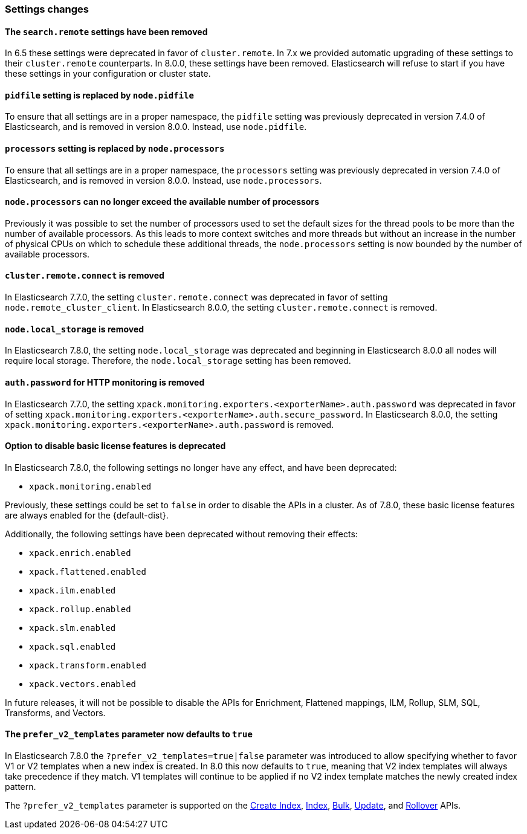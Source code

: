 [float]
[[breaking_80_settings_changes]]
=== Settings changes

[float]
[[search-remote-settings-removed]]
==== The `search.remote` settings have been removed

In 6.5 these settings were deprecated in favor of `cluster.remote`. In 7.x we
provided automatic upgrading of these settings to their `cluster.remote`
counterparts. In 8.0.0, these settings have been removed. Elasticsearch will
refuse to start if you have these settings in your configuration or cluster
state.

[float]
[[remove-pidfile]]
==== `pidfile` setting is replaced by `node.pidfile`

To ensure that all settings are in a proper namespace, the `pidfile` setting was
previously deprecated in version 7.4.0 of Elasticsearch, and is removed in
version 8.0.0. Instead, use `node.pidfile`.

[float]
[[remove-processors]]
==== `processors` setting is replaced by `node.processors`

To ensure that all settings are in a proper namespace, the `processors` setting
was previously deprecated in version 7.4.0 of Elasticsearch, and is removed in
version 8.0.0. Instead, use `node.processors`.

[float]
==== `node.processors` can no longer exceed the available number of processors

Previously it was possible to set the number of processors used to set the
default sizes for the thread pools to be more than the number of available
processors. As this leads to more context switches and more threads but without
an increase in the number of physical CPUs on which to schedule these additional
threads, the `node.processors` setting is now bounded by the number of available
processors.

[float]
==== `cluster.remote.connect` is removed

In Elasticsearch 7.7.0, the setting `cluster.remote.connect` was deprecated in
favor of setting `node.remote_cluster_client`. In Elasticsearch 8.0.0, the
setting `cluster.remote.connect` is removed.

[float]
==== `node.local_storage` is removed

In Elasticsearch 7.8.0, the setting `node.local_storage` was deprecated and
beginning in Elasticsearch 8.0.0 all nodes will require local storage. Therefore,
the `node.local_storage` setting has been removed.

[float]
==== `auth.password` for HTTP monitoring is removed

In Elasticsearch 7.7.0, the setting `xpack.monitoring.exporters.<exporterName>.auth.password`
was deprecated in favor of setting `xpack.monitoring.exporters.<exporterName>.auth.secure_password`.
In Elasticsearch 8.0.0, the setting `xpack.monitoring.exporters.<exporterName>.auth.password` is
removed.

[float]
==== Option to disable basic license features is deprecated

In Elasticsearch 7.8.0, the following settings no longer have any effect, and
have been deprecated:

* `xpack.monitoring.enabled`

Previously, these settings could be set to `false` in order to disable the
APIs in a cluster. As of 7.8.0, these basic license features are
always enabled for the {default-dist}.

Additionally, the following settings have been deprecated without removing
their effects:

* `xpack.enrich.enabled`
* `xpack.flattened.enabled`
* `xpack.ilm.enabled`
* `xpack.rollup.enabled`
* `xpack.slm.enabled`
* `xpack.sql.enabled`
* `xpack.transform.enabled`
* `xpack.vectors.enabled`

In future releases, it will not be possible to disable the APIs for Enrichment,
Flattened mappings, ILM, Rollup, SLM, SQL, Transforms, and Vectors.

[float]
==== The `prefer_v2_templates` parameter now defaults to `true`

In Elasticsearch 7.8.0 the `?prefer_v2_templates=true|false` parameter was introduced to allow
specifying whether to favor V1 or V2 templates when a new index is created. In 8.0 this now defaults
to `true`, meaning that V2 index templates will always take precedence if they match. V1 templates
will continue to be applied if no V2 index template matches the newly created index pattern.

The `?prefer_v2_templates` parameter is supported on the <<indices-create-index,Create Index>>,
<<docs-index_,Index>>, <<docs-bulk,Bulk>>, <<docs-update,Update>>, and
<<indices-rollover-index,Rollover>> APIs.
